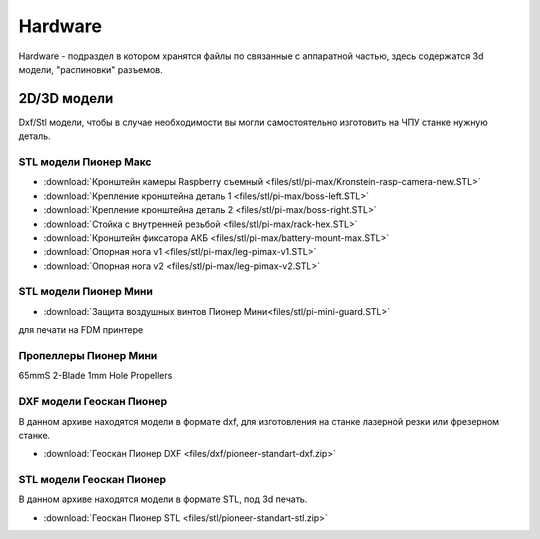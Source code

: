Hardware
========

Hardware - подраздел в котором хранятся файлы по связанные с аппаратной частью, здесь содержатся 3d модели, "распиновки" разъемов.

2D/3D модели
------------

Dxf/Stl модели, чтобы в случае необходимости вы могли самостоятельно изготовить на ЧПУ станке нужную деталь.

STL модели Пионер Макс
~~~~~~~~~~~~~~~~~~~~~~

*   :download:`Кронштейн камеры Raspberry съемный <files/stl/pi-max/Kronstein-rasp-camera-new.STL>`

*   :download:`Крепление кронштейна деталь 1 <files/stl/pi-max/boss-left.STL>`

*   :download:`Крепление кронштейна деталь 2 <files/stl/pi-max/boss-right.STL>`

*   :download:`Стойка с внутренней резьбой <files/stl/pi-max/rack-hex.STL>`

*   :download:`Кронштейн фиксатора АКБ <files/stl/pi-max/battery-mount-max.STL>`

*   :download:`Опорная нога v1 <files/stl/pi-max/leg-pimax-v1.STL>`

*   :download:`Опорная нога v2 <files/stl/pi-max/leg-pimax-v2.STL>`

STL модели Пионер Мини
~~~~~~~~~~~~~~~~~~~~~~

*   :download:`Защита воздушных винтов Пионер Мини<files/stl/pi-mini-guard.STL>`

для печати на FDM принтере

Пропеллеры Пионер Мини
~~~~~~~~~~~~~~~~~~~~~~

65mmS 2-Blade 1mm Hole Propellers

DXF модели Геоскан Пионер
~~~~~~~~~~~~~~~~~~~~~~~~~~

В данном архиве находятся модели в формате dxf, для изготовления на станке лазерной резки или фрезерном станке.

*   :download:`Геоскан Пионер DXF <files/dxf/pioneer-standart-dxf.zip>`


STL модели Геоскан Пионер
~~~~~~~~~~~~~~~~~~~~~~~~~~

В данном архиве находятся модели в формате STL, под 3d печать.

*   :download:`Геоскан Пионер STL <files/stl/pioneer-standart-stl.zip>`
